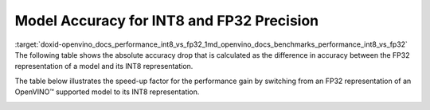 .. index:: pair: page; Model Accuracy for INT8 and FP32 Precision
.. _doxid-openvino_docs_performance_int8_vs_fp32:


Model Accuracy for INT8 and FP32 Precision
==========================================

:target:`doxid-openvino_docs_performance_int8_vs_fp32_1md_openvino_docs_benchmarks_performance_int8_vs_fp32` The following table shows the absolute accuracy drop that is calculated as the difference in accuracy between the FP32 representation of a model and its INT8 representation.

.. raw:: html

    <table class="table">
      <tr align="left">
        <th></th>
        <th></th>
        <th></th>
        <th>Intel® Core™ <br>i9-10920X CPU<br>@ 3.50GHZ (VNNI)</th>
        <th>Intel® Core™ <br>i9-9820X CPU<br>@ 3.30GHz (AVX512)</th>
        <th>Intel® Core™ <br>i7-6700K CPU<br>@ 4.0GHz (AVX2)</th>
        <th>Intel® Core™ <br>i7-1185G7 CPU<br>@ 4.0GHz (TGL VNNI)</th>
      </tr>
      <tr align="left">
        <th>OpenVINO Benchmark <br>Model Name</th>
        <th>Dataset</th>
        <th>Metric Name</th>
        <th colspan="4" align="center">Absolute Accuracy Drop, %</th>
      </tr>
      <tr>
        <td>bert-base-cased</td>
        <td>SST-2</td>
        <td>accuracy</td>
        <td>0.57</td>
        <td>0.11</td>
        <td>0.11</td>
        <td>0.57</td>
      </tr>
      <tr>
        <td>bert-large-uncased-whole-word-masking-squad-0001</td>
        <td>SQUAD</td>
        <td>F1</td>
        <td>0.76</td>
        <td>0.59</td>
        <td>0.68</td>
        <td>0.76</td>
      </tr>
      <tr>
        <td>brain-tumor-<br>segmentation-<br>0001-MXNET</td>
        <td>BraTS</td>
        <td>Dice-index@ <br>Mean@ <br>Overall Tumor</td>
        <td>0.10</td>
        <td>0.10</td>
        <td>0.10</td>
        <td>0.10</td>
      </tr>
      <tr>
        <td>brain-tumor-<br>segmentation-<br>0001-ONNX</td>
        <td>BraTS</td>
        <td>Dice-index@ <br>Mean@ <br>Overall Tumor</td>
        <td>0.11</td>
        <td>0.12</td>
        <td>0.12</td>
        <td>0.11</td>
      </tr>
      <tr>
        <td>deeplabv3-TF</td>
        <td>VOC2012</td>
        <td>mean_iou</td>
        <td>0.03</td>
        <td>0.42</td>
        <td>0.42</td>
        <td>0.03</td>
      </tr>
      <tr>
        <td>densenet-121-TF</td>
        <td>ImageNet</td>
        <td>accuracy@top1</td>
        <td>0.50</td>
        <td>0.56</td>
        <td>0.56</td>
        <td>0.50</td>
      </tr>
      <tr>
        <td>efficientdet-d0-tf</td>
        <td>COCO2017</td>
        <td>coco_precision</td>
        <td>0.55</td>
        <td>0.81</td>
        <td>0.81</td>
        <td>0.55</td>
      </tr>
      <tr>
        <td>facenet-<br>20180408-<br>102900-TF</td>
        <td>LFW_MTCNN</td>
        <td>pairwise_<br>accuracy<br>_subsets</td>
        <td>0.05</td>
        <td>0.12</td>
        <td>0.12</td>
        <td>0.05</td>
      </tr>
      <tr>
        <td>faster_rcnn_<br>resnet50_coco-TF</td>
        <td>COCO2017</td>
        <td>coco_<br>precision</td>
        <td>0.16</td>
        <td>0.16</td>
        <td>0.16</td>
        <td>0.16</td>
      </tr>
      <tr>
        <td>googlenet-v3-tf</td>
        <td>ImageNet</td>
        <td>accuracy@top1</td>
        <td>0.01</td>
        <td>0.01</td>
        <td>0.01</td>
        <td>0.01</td>
      </tr>
      <tr>
        <td>googlenet-v4-tf</td>
        <td>ImageNet</td>
        <td>accuracy@top1</td>
        <td>0.09</td>
        <td>0.06</td>
        <td>0.06</td>
        <td>0.09</td>
      </tr>
      <tr>
        <td>mask_rcnn_resnet50_<br>atrous_coco-tf</td>
        <td>COCO2017</td>
        <td>coco_orig_precision</td>
        <td>0.02</td>
        <td>0.10</td>
        <td>0.10</td>
        <td>0.02</td>
      </tr>
      <tr>
        <td>mobilenet-<br>ssd-caffe</td>
        <td>VOC2012</td>
        <td>mAP</td>
        <td>0.51</td>
        <td>0.54</td>
        <td>0.54</td>
        <td>0.51</td>
      </tr>
      <tr>
        <td>mobilenet-v2-1.0-<br>224-TF</td>
        <td>ImageNet</td>
        <td>acc@top-1</td>
        <td>0.35</td>
        <td>0.79</td>
        <td>0.79</td>
        <td>0.35</td>
      </tr>
       <tr>
        <td>mobilenet-v2-<br>PYTORCH</td>
        <td>ImageNet</td>
        <td>acc@top-1</td>
        <td>0.34</td>
        <td>0.58</td>
        <td>0.58</td>
        <td>0.34</td>
      </tr>
      <tr>
        <td>resnet-18-<br>pytorch</td>
        <td>ImageNet</td>
        <td>acc@top-1</td>
        <td>0.29</td>
        <td>0.25</td>
        <td>0.25</td>
        <td>0.29</td>
      </tr>
      <tr>
        <td>resnet-50-<br>PYTORCH</td>
        <td>ImageNet</td>
        <td>acc@top-1</td>
        <td>0.24</td>
        <td>0.20</td>
        <td>0.20</td>
        <td>0.24</td>
      </tr>
      <tr>
        <td>resnet-50-<br>TF</td>
        <td>ImageNet</td>
        <td>acc@top-1</td>
        <td>0.10</td>
        <td>0.09</td>
        <td>0.09</td>
        <td>0.10</td>
      </tr>
      <tr>
        <td>ssd_mobilenet_<br>v1_coco-tf</td>
        <td>COCO2017</td>
        <td>coco_precision</td>
        <td>0.23</td>
        <td>3.06</td>
        <td>3.06</td>
        <td>0.17</td>
      </tr>
      <tr>
        <td>ssdlite_<br>mobilenet_<br>v2-TF</td>
        <td>COCO2017</td>
        <td>coco_precision</td>
        <td>0.09</td>
        <td>0.44</td>
        <td>0.44</td>
        <td>0.09</td>
      </tr>
      <tr>
        <td>ssd-resnet34-<br>1200-onnx</td>
        <td>COCO2017</td>
        <td>COCO mAp</td>
        <td>0.09</td>
        <td>0.08</td>
        <td>0.09</td>
        <td>0.09</td>
      </tr>
      <tr>
        <td>unet-camvid-<br>onnx-0001</td>
        <td>CamVid</td>
        <td>mean_iou@mean</td>
        <td>0.33</td>
        <td>0.33</td>
        <td>0.33</td>
        <td>0.33</td>
      </tr>
      <tr>
        <td>yolo-v3-tiny-tf</td>
        <td>COCO2017</td>
        <td>COCO mAp</td>
        <td>0.05</td>
        <td>0.08</td>
        <td>0.08</td>
        <td>0.05</td>
      </tr>
      <tr>
        <td>yolo_v4-TF</td>
        <td>COCO2017</td>
        <td>COCO mAp</td>
        <td>0.03</td>
        <td>0.01</td>
        <td>0.01</td>
        <td>0.03</td>
      </tr>
    </table>

The table below illustrates the speed-up factor for the performance gain by switching from an FP32 representation of an OpenVINO™ supported model to its INT8 representation.

.. raw:: html

    <table class="table">
      <tr align="left">
        <th></th>
        <th></th>
        <th>Intel® Core™ <br>i7-8700T</th>
        <th>Intel® Core™ <br>i7-1185G7</th>
        <th>Intel® Xeon® <br>W-1290P</th>
        <th>Intel® Xeon® <br>Platinum <br>8270</th>
      </tr>
      <tr align="left">
        <th>OpenVINO <br>benchmark <br>model name</th>
        <th>Dataset</th>
        <th colspan="4" align="center">Throughput speed-up FP16-INT8 vs FP32</th>
      </tr>
      <tr>
        <td>bert-base-cased</td>
        <td>SST-2</td>
        <td>1.5</td>
        <td>3.0</td>
        <td>1.4</td>
        <td>2.4</td>
      </tr>
      <tr>
        <td>bert-large-uncased-whole-word-masking-squad-0001</td>
        <td>SQUAD</td>
        <td>1.7</td>
        <td>3.2</td>
        <td>1.7</td>
        <td>3.3</td>
      </tr>
      <tr>
        <td>brain-tumor-<br>segmentation-<br>0001-MXNET</td>
        <td>BraTS</td>
        <td>1.6</td>
        <td>2.0</td>
        <td>1.9</td>
        <td>2.1</td>
      </tr>
      <tr>
        <td>brain-tumor-<br>segmentation-<br>0001-ONNX</td>
        <td>BraTS</td>
        <td>2.6</td>
        <td>3.2</td>
        <td>3.3</td>
        <td>3.0</td>
      </tr>
      <tr>
        <td>deeplabv3-TF</td>
        <td>VOC2012</td>
        <td>1.9</td>
        <td>3.1</td>
        <td>3.5</td>
        <td>3.8</td>
      </tr>
      <tr>
        <td>densenet-121-TF</td>
        <td>ImageNet</td>
        <td>1.7</td>
        <td>3.3</td>
        <td>1.9</td>
        <td>3.7</td>
      </tr>
      <tr>
        <td>efficientdet-d0-tf</td>
        <td>COCO2017</td>
        <td>1.6</td>
        <td>1.9</td>
        <td>2.5</td>
        <td>2.3</td>
      </tr>
      <tr>
        <td>facenet-<br>20180408-<br>102900-TF</td>
        <td>LFW_MTCNN</td>
        <td>2.1</td>
        <td>3.5</td>
        <td>2.4</td>
        <td>3.4</td>
      </tr>
      <tr>
        <td>faster_rcnn_<br>resnet50_coco-TF</td>
        <td>COCO2017</td>
        <td>1.9</td>
        <td>3.7</td>
        <td>1.9</td>
        <td>3.3</td>
      </tr>
      <tr>
        <td>googlenet-v3-tf</td>
        <td>ImageNet</td>
        <td>1.9</td>
        <td>3.7</td>
        <td>2.0</td>
        <td>4.0</td>
      </tr>
      <tr>
        <td>googlenet-v4-tf</td>
        <td>ImageNet</td>
        <td>1.9</td>
        <td>3.7</td>
        <td>2.0</td>
        <td>4.2</td>
      </tr>
      <tr>
        <td>mask_rcnn_resnet50_<br>atrous_coco-tf</td>
        <td>COCO2017</td>
        <td>1.6</td>
        <td>3.6</td>
        <td>1.6</td>
        <td>2.3</td>
      </tr>
      <tr>
        <td>mobilenet-<br>ssd-caffe</td>
        <td>VOC2012</td>
        <td>1.6</td>
        <td>3.1</td>
        <td>2.2</td>
        <td>3.8</td>
      </tr>
      <tr>
        <td>mobilenet-v2-1.0-<br>224-TF</td>
        <td>ImageNet</td>
        <td>1.5</td>
        <td>2.4</td>
        <td>2.1</td>
        <td>3.3</td>
      </tr>
       <tr>
        <td>mobilenet-v2-<br>PYTORCH</td>
        <td>ImageNet</td>
        <td>1.5</td>
        <td>2.4</td>
        <td>2.1</td>
        <td>3.4</td>
      </tr>
      <tr>
        <td>resnet-18-<br>pytorch</td>
        <td>ImageNet</td>
        <td>2.0</td>
        <td>4.1</td>
        <td>2.2</td>
        <td>4.1</td>
      </tr>
      <tr>
        <td>resnet-50-<br>PYTORCH</td>
        <td>ImageNet</td>
        <td>1.9</td>
        <td>3.5</td>
        <td>2.1</td>
        <td>4.0</td>
      </tr>
      <tr>
        <td>resnet-50-<br>TF</td>
        <td>ImageNet</td>
        <td>1.9</td>
        <td>3.5</td>
        <td>2.0</td>
        <td>4.0</td>
      </tr>
      <tr>
        <td>ssd_mobilenet_<br>v1_coco-tf</td>
        <td>COCO2017</td>
        <td>1.7</td>
        <td>3.1</td>
        <td>2.2</td>
        <td>3.6</td>
      </tr>
      <tr>
        <td>ssdlite_<br>mobilenet_<br>v2-TF</td>
        <td>COCO2017</td>
        <td>1.6</td>
        <td>2.4</td>
        <td>2.7</td>
        <td>3.2</td>
      </tr>
      <tr>
        <td>ssd-resnet34-<br>1200-onnx</td>
        <td>COCO2017</td>
        <td>1.7</td>
        <td>4.0</td>
        <td>1.7</td>
        <td>3.2</td>
      </tr>
      <tr>
        <td>unet-camvid-<br>onnx-0001</td>
        <td>CamVid</td>
        <td>1.6</td>
        <td>4.6</td>
        <td>1.6</td>
        <td>6.2</td>
      </tr>
      <tr>
        <td>yolo-v3-tiny-tf</td>
        <td>COCO2017</td>
        <td>1.8</td>
        <td>3.4</td>
        <td>2.0</td>
        <td>3.5</td>
      </tr>
      <tr>
        <td>yolo_v4-TF</td>
        <td>COCO2017</td>
        <td>2.3</td>
        <td>3.4</td>
        <td>2.4</td>
        <td>3.1</td>
      </tr>
    </table>

.. image:: int8vsfp32.png
	:alt: INT8 vs FP32 Comparison


